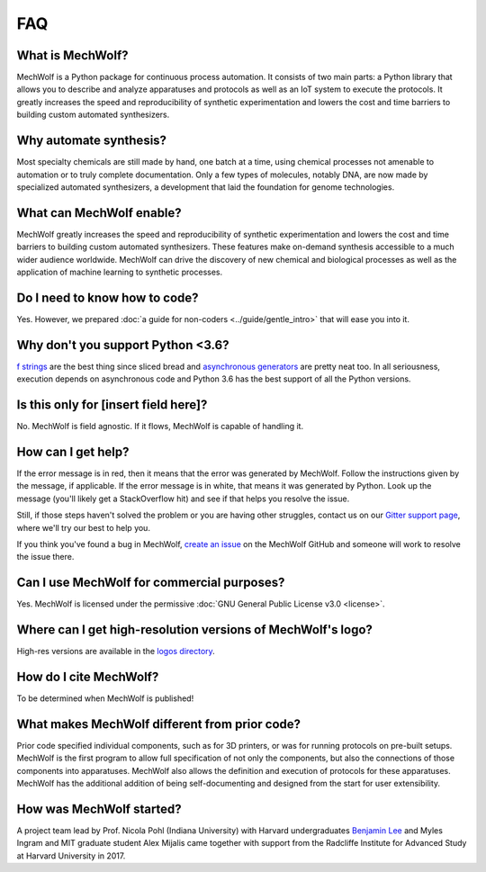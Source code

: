 FAQ
===

What is MechWolf?
-----------------

MechWolf is a Python package for continuous process automation. It consists of
two main parts: a Python library that allows you to describe and analyze
apparatuses and protocols as well as an IoT system to execute the protocols. It
greatly increases the speed and reproducibility of synthetic experimentation and
lowers the cost and time barriers to building custom automated synthesizers.

Why automate synthesis?
-----------------------

Most specialty chemicals are still made by hand, one batch at a time, using
chemical processes not amenable to automation or to truly complete
documentation. Only a few types of molecules, notably DNA, are now made by
specialized automated synthesizers, a development that laid the foundation for
genome technologies.

What can MechWolf enable?
-------------------------

MechWolf greatly increases the speed and reproducibility of synthetic
experimentation and lowers the cost and time barriers to building custom
automated synthesizers. These features make on-demand synthesis accessible to a
much wider audience worldwide. MechWolf can drive the discovery of new chemical
and biological processes as well as the application of machine learning to
synthetic processes.

Do I need to know how to code?
------------------------------

Yes. However, we prepared :doc:`a guide for non-coders <../guide/gentle_intro>`
that will ease you into it.

Why don't you support Python <3.6?
----------------------------------

`f strings <https://www.python.org/dev/peps/pep-0498/>`_ are the best thing
since sliced bread and `asynchronous generators
<https://www.python.org/dev/peps/pep-0492/>`_ are pretty neat too. In all
seriousness, execution depends on asynchronous code and Python 3.6 has the best
support of all the Python versions.

Is this only for [insert field here]?
-------------------------------------

No. MechWolf is field agnostic. If it flows, MechWolf is capable of handling it.

.. _help:

How can I get help?
-------------------

If the error message is in red, then it means that the error was generated by
MechWolf. Follow the instructions given by the message, if applicable. If the
error message is in white, that means it was generated by Python. Look up the
message (you'll likely get a StackOverflow hit) and see if that helps you
resolve the issue.

Still, if those steps haven't solved the problem or you are having other
struggles, contact us on our `Gitter support page
<https://gitter.im/mechwolf-project/Support>`_, where we'll try our best to help
you.

If you think you've found a bug in MechWolf, `create an issue
<https://github.com/Benjamin-Lee/MechWolf/issues>`_ on the MechWolf GitHub and
someone will work to resolve the issue there.

Can I use MechWolf for commercial purposes?
-------------------------------------------

Yes. MechWolf is licensed under the permissive :doc:`GNU General Public License v3.0 <license>`.

Where can I get high-resolution versions of MechWolf's logo?
------------------------------------------------------------

High-res versions are available in the `logos directory
<https://github.com/Benjamin-Lee/MechWolf/tree/master/logo>`_.

How do I cite MechWolf?
-----------------------

To be determined when MechWolf is published!

What makes MechWolf different from prior code?
----------------------------------------------

Prior code specified individual components, such as for 3D printers, or was for
running protocols on pre-built setups. MechWolf is the first program to allow
full specification of not only the components, but also the connections of those
components into apparatuses. MechWolf also allows the definition and execution
of protocols for these apparatuses. MechWolf has the additional addition of
being self-documenting and designed from the start for user extensibility.

How was MechWolf started?
-------------------------

A project team lead by Prof. Nicola Pohl (Indiana University) with Harvard
undergraduates `Benjamin Lee <http://www.github.com/benjamin-lee>`_ and Myles
Ingram and MIT graduate student Alex Mijalis came together with support from the
Radcliffe Institute for Advanced Study at Harvard University in 2017.

